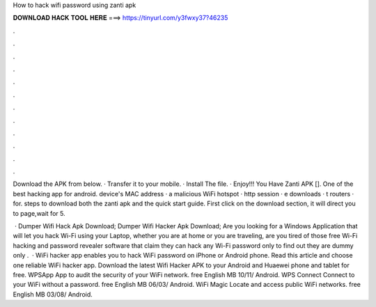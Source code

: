 How to hack wifi password using zanti apk



𝐃𝐎𝐖𝐍𝐋𝐎𝐀𝐃 𝐇𝐀𝐂𝐊 𝐓𝐎𝐎𝐋 𝐇𝐄𝐑𝐄 ===> https://tinyurl.com/y3fwxy37?46235



.



.



.



.



.



.



.



.



.



.



.



.

Download the APK from below. · Transfer it to your mobile. · Install The file. · Enjoy!!! You Have Zanti APK []. One of the best hacking app for android.  device's MAC address ·  a malicious WiFi hotspot ·  http session · e downloads · t routers ·  for. steps to download both the zanti apk and the quick start guide. First click on the download section, it will direct you to page,wait for 5.

 · Dumper Wifi Hack Apk Download; Dumper Wifi Hacker Apk Download; Are you looking for a Windows Application that will let you hack Wi-Fi using your Laptop, whether you are at home or you are traveling, are you tired of those free Wi-Fi hacking and password revealer software that claim they can hack any Wi-Fi password only to find out they are dummy only .  · WiFi hacker app enables you to hack WiFi password on iPhone or Android phone. Read this article and choose one reliable WiFi hacker app. Download the latest Wifi Hacker APK to your Android and Huaewei phone and tablet for free. WPSApp App to audit the security of your WiFi network. free English MB 10/11/ Android. WPS Connect Connect to your WiFi without a password. free English MB 06/03/ Android. WiFi Magic Locate and access public WiFi networks. free English MB 03/08/ Android.
